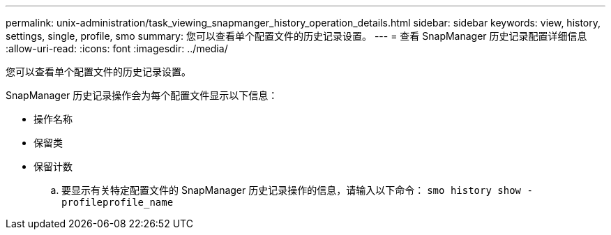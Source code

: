 ---
permalink: unix-administration/task_viewing_snapmanger_history_operation_details.html 
sidebar: sidebar 
keywords: view, history, settings, single, profile, smo 
summary: 您可以查看单个配置文件的历史记录设置。 
---
= 查看 SnapManager 历史记录配置详细信息
:allow-uri-read: 
:icons: font
:imagesdir: ../media/


[role="lead"]
您可以查看单个配置文件的历史记录设置。

SnapManager 历史记录操作会为每个配置文件显示以下信息：

* 操作名称
* 保留类
* 保留计数
+
.. 要显示有关特定配置文件的 SnapManager 历史记录操作的信息，请输入以下命令： `smo history show -profileprofile_name`



